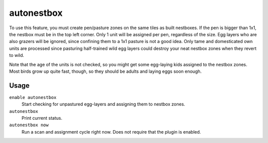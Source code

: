 autonestbox
===========

.. dfhack-tool::
    :summary: Auto-assign egg-laying female pets to nestbox zones.
    :tags: fort auto animals

To use this feature, you must create pen/pasture zones on the same tiles as
built nestboxes. If the pen is bigger than 1x1, the nestbox must be in the top
left corner. Only 1 unit will be assigned per pen, regardless of the size. Egg
layers who are also grazers will be ignored, since confining them to a 1x1
pasture is not a good idea. Only tame and domesticated own units are processed
since pasturing half-trained wild egg layers could destroy your neat nestbox
zones when they revert to wild.

Note that the age of the units is not checked, so you might get some egg-laying
kids assigned to the nestbox zones. Most birds grow up quite fast, though, so
they should be adults and laying eggs soon enough.

Usage
-----

``enable autonestbox``
    Start checking for unpastured egg-layers and assigning them to nestbox
    zones.
``autonestbox``
    Print current status.
``autonestbox now``
    Run a scan and assignment cycle right now. Does not require that the plugin
    is enabled.
